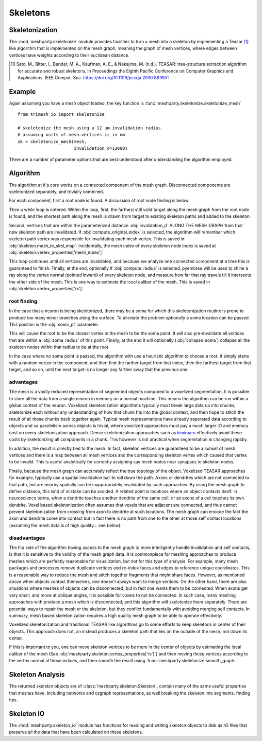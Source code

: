 Skeletons
=========

Skeletonization
---------------
The :mod:`meshparty.skeletonize` module provides facilities to turn a mesh into a skeleton by implementing a Teasar [1]_ like algorithm
that is implemented on the mesh graph, meaning the graph of mesh vertices, where edges between vertices have weights according
to their euclidean distance. 

.. [1] Sato, M., Bitter, I., Bender, M. A., Kaufman, A. E., & Nakajima, M. (n.d.). TEASAR: tree-structure extraction algorithm for accurate and robust skeletons. In Proceedings the Eighth Pacific Conference on Computer Graphics and Applications. IEEE Comput. Soc. https://doi.org/10.1109/pccga.2000.883951
Example
-------
Again assuming you have a mesh object loaded, the key function is :func:`meshparty.skeletonize.skeletonize_mesh`

::

    from trimesh_io import skeletonize

    # skeletonize the mesh using a 12 um invalidation radius
    # assuming units of mesh.vertices is in nm
    sk = skeletonize_mesh(mesh, 
                          invalidation_d=12000)

There are a number of parameter options that are best understood after understanding the algorithm employed.

Algorithm
---------
The algorithm at it's core works on a connected component of the mesh graph.
Disconnected components are skeletonized separately, and trivially combined.

For each component, first a root node is found.  A discussion of root node finding is below.

Then a while loop is entered. Within the loop, first, the farthest still valid target along the mesh graph from the root node is found,
and the shortest path along the mesh is drawn from target to existing skeleton paths and added to the skeleton.

Second, vertices that are within the parameterized distance :obj:`invalidation_d` ALONG THE MESH GRAPH from that new skeleton path are invalidated.
If :obj:`compute_original_index` is selected, the algorithm will remember which skeleton path vertex was responsible for invalidating each mesh vertex.
This is saved in :obj:`skeleton.mesh_to_skel_map`.  Incidentally, the mesh index of every skeleton node index is saved at :obj:`skeleton.vertex_properties['mesh_index']`

This loop continues until all vertices are invalidated, and because we analyze one connected component at a time
this is guaranteed to finish.  Finally, at the end, optionally if :obj:`compute_radius` is selected, pyembree will be used to 
shine a ray along the vertex normal (pointed inward) of every skeleton node, and measure how far that ray travels till it 
intersects the other side of the mesh.  This is one way to estimate the local caliber of the mesh.
This is saved in :obj:`skeleton.vertex_properties['rs']`. 

------------
root finding
------------
In the case that a neuron is being skeletonized, there may be a soma for which this skeletonization routine is prone to 
produce too many minor branches along the surface.  To alleviate the problem optionally a soma location can be passed.
This position is the :obj:`soma_pt` parameter. 

This will cause the root to be the closest vertex in the mesh to be the soma point.
It will also pre-invalidate all vertices that are within a :obj:`soma_radius` of this point.
Finally, at the end it will optionally (:obj:`collapse_soma`) collapse all the skeleton nodes within that radius to be at the root. 

In the case where no soma point is passed, the algorithm with use a heuristic algorithm to choose a root.
It simply starts with a random vertex in the component, and then find the farther target from that index, 
then the farthest target from that target, and so on, until the next target is no longer any farther away
that the previous one. 

----------
advantages 
----------

The mesh is a vastly reduced representation of segmented objects compared to a voxelized segmentation. 
It is possible to store all the data from a single neuron in memory on a normal machine.  This means the algorithm
can be run within a global context of the neuron.  Voxelized skeletonization algorithms typically must break 
large data up into chunks, skeletonize each without any understanding of how that chunk fits into the global context,
and then hope to stitch the result of all those chunks back together again.  Typical mesh representations have already
separated data according to objects and so parallelism across objects is trivial, where voxelized approaches must pay 
a much larger IO and memory cost on every skeletonization approach. 
Dense skeletonization approaches such as `kimimaro <https://github.com/seung-lab/kimimaro>`_
effectively avoid these costs by skeletonizing all components in a chunk.
This however is not practical when segmentation is changing rapidly.

In addition, the result is directly tied to the mesh. In fact, skeleton vertices are guaranteed to be a subset of mesh vertices and there is a map between all mesh vertices
and the corresponding skeleton vertex which caused that vertex to be invalid.
This is useful analytically for correctly assigning say mesh nodes near synapses to skeleton nodes.

Finally, because the mesh graph can accurately reflect the true topology of the object.
Voxelized TEASAR approaches for example, typically use a spatial invalidation ball to roll down the path.
Axons or dendrites which are not connected to that path, but are nearby spatially can be inappropriately invalidated by such approaches.
By using the mesh graph to define distance, this kind of mistake can be avoided. 
A related point is locations where an object contacts itself.  
In neuroscience terms, when a dendrite touches another dendrite of the same cell,
or an axons of a cell touches its own dendrite.
Voxel based skeletonization often assumes that voxels that are adjacent are connected,
and thus cannot prevent skeletonization from crossing from axon to dendrite at such locations. 
The mesh graph can encode the fact the axon and dendrite come into contact but in fact there is no path
from one to the other at those self contact locations (assuming the mesh data is of high quality... see below)

-------------
disadvantages
-------------
The flip side of the algorithm having access to the mesh graph to more intelligently handle invalidation and self contacts,
is that it is sensitive to the validity of the mesh graph data.  It is commonplace for meshing approaches to produce
meshes which are perfectly reasonable for visualization, but not for this type of analysis.
For example, many mesh packages and processes remove duplicate vertices and re-index faces and edges
to reference unique coordinates.  This is a reasonable way to reduce the mesh and stitch together fragments
that might share faces.  However, as mentioned above when objects contact themselves, one doesn't always want to merge vertices.
On the other hand, there are also situations where meshes of objects can be disconnected, but in fact one wants them to be connected.
When axons get very small, and move at oblique angles, it is possible for voxels to not be connected.
In such case, many meshing approaches with produce a mesh which is disconnected, and this algorithm will skeletonize them separately.
There are potential ways to repair the mesh or the skeleton, but they conflict fundamentally with avoiding merging self contacts.
In summary, mesh based skeletonization requires a high quality mesh graph to be able to operate effectively. 

Voxelized skeletonization and traditional TEASAR like algorithms go to some efforts to keep skeletons in center of their objects.
This approach does not, an instead produces a skeleton path that lies on the outside of the mesh, not down its center.

If this is important to you, one can move skeleton vertices to be more in the center of objects by 
estimating the local caliber of the mesh (See :obj:`meshparty.skeleton.vertex_properties['rs']`) and then moving those vertices 
according to the vertex normal at those indices, and then smooth the result using :func:`meshparty.skeletonize.smooth_graph`.

Skeleton Analysis
-----------------
The returned skeleton objects are of :class:`meshparty.skeleton.Skeleton`, contain many of the same useful properties that meshes have.
Including networkx and csgraph representations, as well breaking the skeleton into segments, finding tips. 

Skeleton IO
----------------
The :mod:`meshparty.skeleton_io` module has functions for reading and writing skeleton objects to disk as h5 files that preserve
all the data that have been calculated on these skeletons.